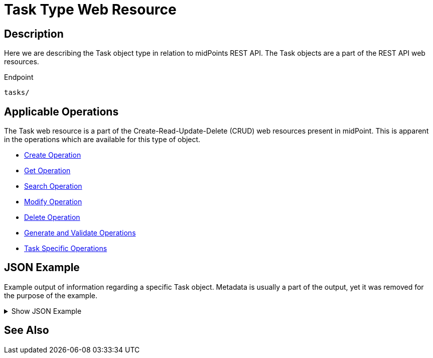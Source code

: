 = Task Type Web Resource
:page-nav-title: REST API Task Resource
:page-display-order: 100
// :page-since: "4.4"
// :page-since-improved: [ "4.5", "4.6", "4.7", "4.8" ]

== Description

Here we are describing the Task object type in relation to midPoints REST API. The
Task objects are a part of the REST API web resources.

.Endpoint
[source, http]
----
tasks/
----

== Applicable Operations

The Task web resource is a part of the Create-Read-Update-Delete (CRUD) web resources
present in midPoint. This is apparent in the operations which are available for this type of object.

- xref:/midpoint/reference/interfaces/rest/operations/create-op-rest/[Create Operation]
- xref:/midpoint/reference/interfaces/rest/operations/get-op-rest/[Get Operation]
- xref:/midpoint/reference/interfaces/rest/operations/search-op-rest/[Search Operation]
- xref:/midpoint/reference/interfaces/rest/operations/modify-op-rest/[Modify Operation]
- xref:/midpoint/reference/interfaces/rest/operations/delete-op-rest/[Delete Operation]
- xref:/midpoint/reference/interfaces/rest/operations/generate-and-validate-concrete-op-rest/[Generate and Validate Operations]
- xref:/midpoint/reference/interfaces/rest/operations/task-specific-op-rest/[Task Specific Operations]

== JSON Example

Example output of information regarding a specific Task object. Metadata is usually a part of the output,
yet it was removed for the purpose of the example.

.Show JSON Example
[%collapsible]
====
[source, http]
----

----
====

== See Also
